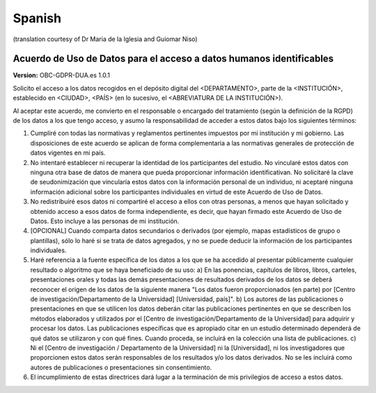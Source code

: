 .. _chap_dua_es:

Spanish
-------
(translation courtesy of Dr Maria de la Iglesia and Guiomar Niso)

Acuerdo de Uso de Datos para el acceso a datos humanos identificables
~~~~~~~~~~~~~~~~~~~~~~~~~~~~~~~~~~~~~~~~~~~~~~~~~~~~~~~~~~~~~~~~~~~~~~~~

**Version:** OBC-GDPR-DUA.es 1.0.1

Solicito el acceso a los datos recogidos en el depósito digital del <DEPARTAMENTO>, parte de la <INSTITUCIÓN>, establecido en <CIUDAD>, <PAÍS> (en lo sucesivo, el <ABREVIATURA DE LA INSTITUCIÓN>).

Al aceptar este acuerdo, me convierto en el responsable o encargado del tratamiento (según la definición de la RGPD) de los datos a los que tengo acceso, y asumo la responsabilidad de acceder a estos datos bajo los siguientes términos:

1. Cumpliré con todas las normativas y reglamentos pertinentes impuestos por mi institución y mi gobierno. Las disposiciones de este acuerdo se aplican de forma complementaria a las normativas generales de protección de datos vigentes en mi país.
2. No intentaré establecer ni recuperar la identidad de los participantes del estudio. No vincularé estos datos con ninguna otra base de datos de manera que pueda proporcionar información identificativan. No solicitaré la clave de seudonimización que vincularía estos datos con la información personal de un individuo, ni aceptaré ninguna información adicional sobre los participantes individuales en virtud de este Acuerdo de Uso de Datos.
3. No redistribuiré esos datos ni compartiré el acceso a ellos con otras personas, a menos que hayan solicitado y obtenido acceso a esos datos de forma independiente, es decir, que hayan firmado este Acuerdo de Uso de Datos. Esto incluye a las personas de mi institución.
4. [OPCIONAL] Cuando comparta datos secundarios o derivados (por ejemplo, mapas estadísticos de grupo o plantillas), sólo lo haré si se trata de datos agregados, y no se puede deducir la información de los participantes individuales.
5. Haré referencia a la fuente específica de los datos a los que se ha accedido al presentar públicamente cualquier resultado o algoritmo que se haya beneficiado de su uso: a) En las ponencias, capítulos de libros, libros, carteles, presentaciones orales y todas las demás presentaciones de resultados derivados de los datos se deberá reconocer el origen de los datos de la siguiente manera "Los datos fueron proporcionados (en parte) por [Centro de investigación/Departamento de la Universidad] [Universidad, país]". 	b) Los autores de las publicaciones o presentaciones en que se utilicen los datos deberán citar las publicaciones pertinentes en que se describen los métodos elaborados y utilizados por el [Centro de investigación/Departamento de la Universidad] para adquirir y procesar los datos. Las publicaciones específicas que es apropiado citar en un estudio determinado dependerá de qué datos se utilizaron y con qué fines. Cuando proceda, se incluirá en la colección una lista de publicaciones. c) Ni el [Centro de investigación / Departamento de la Universidad] ni la [Universidad], ni los investigadores que proporcionen estos datos serán responsables de los resultados y/o los datos derivados. No se les incluirá como autores de publicaciones o presentaciones sin consentimiento.
6. El incumplimiento de estas directrices dará lugar a la terminación de mis privilegios de acceso a estos datos.
